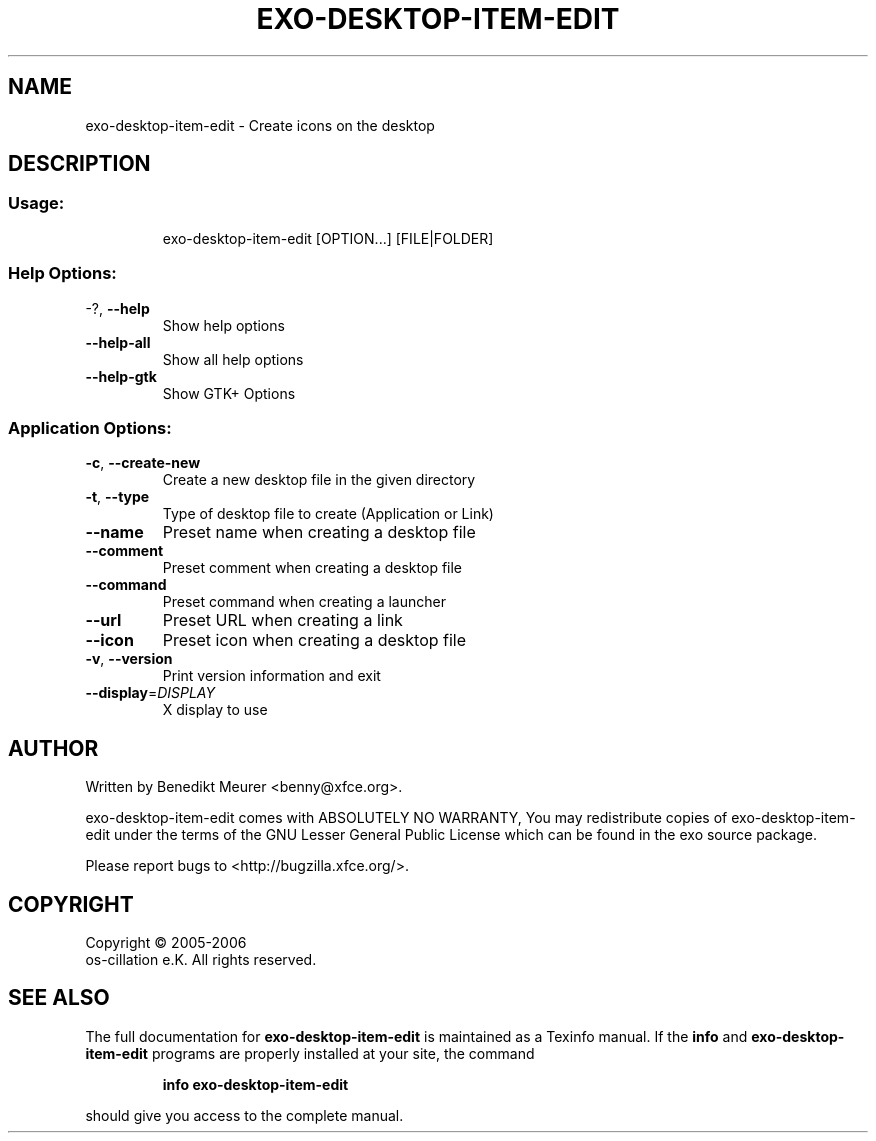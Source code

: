 .\" DO NOT MODIFY THIS FILE!  It was generated by help2man 1.36.
.TH EXO-DESKTOP-ITEM-EDIT "1" "September 2006" "exo-desktop-item-edit 0.3.1.10rc1" "User Commands"
.SH NAME
exo-desktop-item-edit \- Create icons on the desktop
.SH DESCRIPTION
.SS "Usage:"
.IP
exo\-desktop\-item\-edit [OPTION...] [FILE|FOLDER]
.SS "Help Options:"
.TP
\-?, \fB\-\-help\fR
Show help options
.TP
\fB\-\-help\-all\fR
Show all help options
.TP
\fB\-\-help\-gtk\fR
Show GTK+ Options
.SS "Application Options:"
.TP
\fB\-c\fR, \fB\-\-create\-new\fR
Create a new desktop file in the given directory
.TP
\fB\-t\fR, \fB\-\-type\fR
Type of desktop file to create (Application or Link)
.TP
\fB\-\-name\fR
Preset name when creating a desktop file
.TP
\fB\-\-comment\fR
Preset comment when creating a desktop file
.TP
\fB\-\-command\fR
Preset command when creating a launcher
.TP
\fB\-\-url\fR
Preset URL when creating a link
.TP
\fB\-\-icon\fR
Preset icon when creating a desktop file
.TP
\fB\-v\fR, \fB\-\-version\fR
Print version information and exit
.TP
\fB\-\-display\fR=\fIDISPLAY\fR
X display to use
.SH AUTHOR
Written by Benedikt Meurer <benny@xfce.org>.
.PP
exo\-desktop\-item\-edit comes with ABSOLUTELY NO WARRANTY,
You may redistribute copies of exo\-desktop\-item\-edit under the terms of
the GNU Lesser General Public License which can be found in the
exo source package.
.PP
Please report bugs to <http://bugzilla.xfce.org/>.
.SH COPYRIGHT
Copyright \(co 2005-2006
        os-cillation e.K. All rights reserved.
.SH "SEE ALSO"
The full documentation for
.B exo-desktop-item-edit
is maintained as a Texinfo manual.  If the
.B info
and
.B exo-desktop-item-edit
programs are properly installed at your site, the command
.IP
.B info exo-desktop-item-edit
.PP
should give you access to the complete manual.
